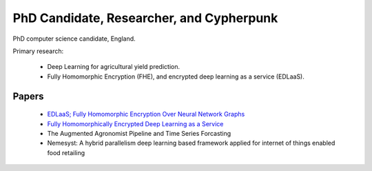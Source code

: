 PhD Candidate, Researcher, and Cypherpunk
=========================================

PhD computer science candidate, England.

Primary research:

 - Deep Learning for agricultural yield prediction.
 - Fully Homomorphic Encryption (FHE), and encrypted deep learning as a service (EDLaaS).

Papers
------

 - `EDLaaS; Fully Homomorphic Encryption Over Neural Network Graphs <https://arxiv.org/abs/2110.13638>`_
 - `Fully Homomorphically Encrypted Deep Learning as a Service <https://www.mdpi.com/2504-4990/3/4/41/html>`_
 - The Augmented Agronomist Pipeline and Time Series Forcasting
 - Nemesyst: A hybrid parallelism deep learning based framework applied for internet of things enabled food retailing
